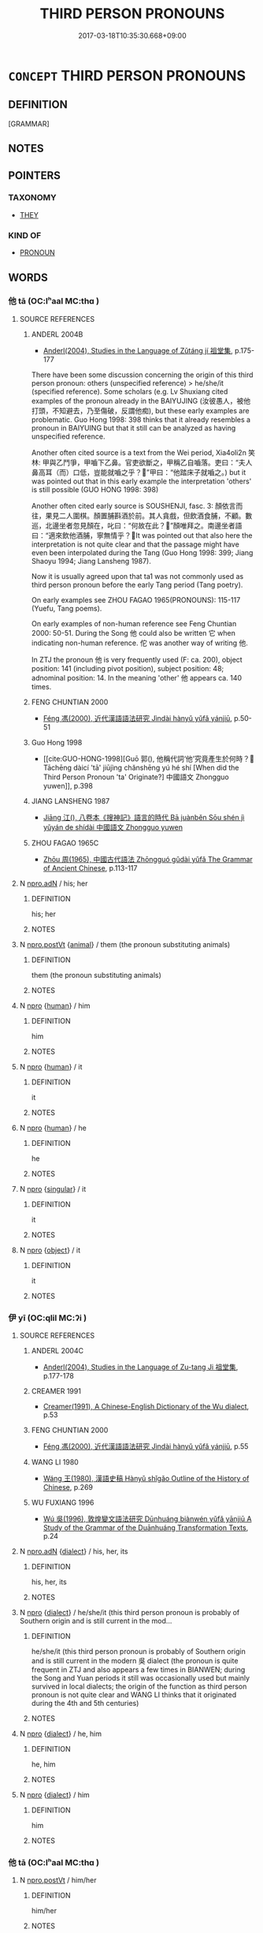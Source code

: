 # -*- mode: mandoku-tls-view -*-
#+TITLE: THIRD PERSON PRONOUNS
#+DATE: 2017-03-18T10:35:30.668+09:00        
#+STARTUP: content
* =CONCEPT= THIRD PERSON PRONOUNS
:PROPERTIES:
:CUSTOM_ID: uuid-2eed7588-dc39-4e3e-bd7f-3fcac71fe9b8
:TR_ZH: 第三身代詞
:END:
** DEFINITION

[GRAMMAR]

** NOTES

** POINTERS
*** TAXONOMY
 - [[tls:concept:THEY][THEY]]

*** KIND OF
 - [[tls:concept:PRONOUN][PRONOUN]]

** WORDS
   :PROPERTIES:
   :VISIBILITY: children
   :END:
*** 他 tā (OC:lʰaal MC:thɑ )
:PROPERTIES:
:CUSTOM_ID: uuid-f82301c5-376d-477b-acaf-64b81a20e6de
:Char+: 他(9,3/5) 
:GY_IDS+: uuid-9b281181-98e2-4a9e-80bb-a9e1f3d67c6f
:PY+: tā     
:OC+: lʰaal     
:MC+: thɑ     
:END: 
**** SOURCE REFERENCES
***** ANDERL 2004B
 - [[cite:ANDERL-2004B][Anderl(2004), Studies in the Language of Zǔtáng jí 祖堂集]], p.175-177


There have been some discussion concerning the origin of this third person pronoun: others (unspecified reference) > he/she/it (specified reference). Some scholars (e.g. Lv Shuxiang cited examples of the pronoun already in the BAIYUJING (汝彼愚人，被他打頭，不知避去，乃至傷破，反謂他痴), but these early examples are problematic. Guo Hong 1998: 398 thinks that it already resembles a pronoun in BAIYUING but that it still can be analyzed as having unspecified reference.

Another often cited source is a text from the Wei period, Xia4oli2n 笑林:  甲與乙鬥爭，甲嚙下乙鼻。官吏欲斷之，甲稱乙自嚙落。吏曰：“夫人鼻高耳（而）口低，豈能就嚙之乎？”甲曰：“他踏床子就嚙之。) but it was pointed out that in this early example the interpretation 'others' is still possible (GUO HONG 1998: 398)

Another often cited early source is SOUSHENJI, fasc. 3: 顏依言而往，果見二人圍棋。顏置脯斟酒於前。其人貪戲，但飲酒食脯，不顧。數巡，北邊坐者忽見顏在，叱曰：“何故在此？”顏唯拜之。南邊坐者語曰：“適來飲他酒脯，寧無情乎？It was pointed out that also here the interpretation is not quite clear and that the passage might have even been interpolated during the Tang (Guo Hong 1998: 399; Jiang Shaoyu 1994; Jiang Lansheng 1987).

Now it is usually agreed upon that ta1 was not commonly used as third person pronoun before the early Tang period (Tang poetry).

On early examples see ZHOU FAGAO 1965(PRONOUNS): 115-117 (Yuefu, Tang poems).

On early examples of non-human reference see Feng Chuntian 2000: 50-51. During the Song 他 could also be written 它 when indicating non-human reference. 佗 was another way of writing 他.

In ZTJ the pronoun 他 is very frequently used (F: ca. 200), object position: 141 (including pivot position), subject position: 48; adnominal position: 14. In the meaning 'other' 他 appears ca. 140 times.

***** FENG CHUNTIAN 2000
 - [[cite:FENG-CHUNTIAN-2000][Féng 馮(2000), 近代漢語語法研究 Jìndài hànyǔ yǔfǎ yánjiū]], p.50-51

***** Guo Hong 1998
 - [[cite:GUO-HONG-1998][Guō 郭(), 他稱代詞‘他’究竟產生於何時？ Tāchēng dàicí 'tā' jiūjìng chǎnshēng yú hé shí [When did the Third Person Pronoun 'ta' Originate?] 中國語文 Zhongguo yuwen]], p.398

***** JIANG LANSHENG 1987
 - [[cite:JIANG-LANSHENG-1987][Jiāng 江(), 八卷本《搜神記》語言的時代 Bā juànběn Sōu shén jì yǔyán de shídài 中國語文 Zhongguo yuwen]]
***** ZHOU FAGAO 1965C
 - [[cite:ZHOU-FAGAO-1965C][Zhōu 周(1965), 中國古代語法 Zhōngguó gǔdài yǔfǎ The Grammar of Ancient Chinese]], p.113-117

**** N [[tls:syn-func::#uuid-0966b984-3eda-4eb6-afa6-4d05b3c50e72][npro.adN]] / his; her
:PROPERTIES:
:CUSTOM_ID: uuid-8d5cfc3b-42df-4dd5-8e9e-8578e0bb2c10
:END:
****** DEFINITION

his; her

****** NOTES

**** N [[tls:syn-func::#uuid-aaab350d-f2c6-4568-a284-3fdb7f210a5e][npro.postVt]] {[[tls:sem-feat::#uuid-f6cd6bf3-3b44-4ae5-ba5c-b18141ae58f9][animal]]} / them (the pronoun substituting animals)
:PROPERTIES:
:CUSTOM_ID: uuid-4db0c3e4-59ba-447a-b4dc-d84aa0f68b0a
:END:
****** DEFINITION

them (the pronoun substituting animals)

****** NOTES

**** N [[tls:syn-func::#uuid-74ace9ce-3be4-452c-8c91-2323adc6186f][npro]] {[[tls:sem-feat::#uuid-2e377e0e-02e8-437f-86ce-f041186bc7aa][human]]} / him
:PROPERTIES:
:CUSTOM_ID: uuid-ecbd61b9-cf94-4eb8-acdc-25098b91ab0c
:END:
****** DEFINITION

him

****** NOTES

**** N [[tls:syn-func::#uuid-74ace9ce-3be4-452c-8c91-2323adc6186f][npro]] {[[tls:sem-feat::#uuid-2e377e0e-02e8-437f-86ce-f041186bc7aa][human]]} / it
:PROPERTIES:
:CUSTOM_ID: uuid-973e7273-34b7-4b10-8e2b-5bb06ceefaba
:END:
****** DEFINITION

it

****** NOTES

**** N [[tls:syn-func::#uuid-74ace9ce-3be4-452c-8c91-2323adc6186f][npro]] {[[tls:sem-feat::#uuid-2e377e0e-02e8-437f-86ce-f041186bc7aa][human]]} / he
:PROPERTIES:
:CUSTOM_ID: uuid-3fe73ede-6722-4d9d-b7f9-df948c2733a1
:END:
****** DEFINITION

he

****** NOTES

**** N [[tls:syn-func::#uuid-74ace9ce-3be4-452c-8c91-2323adc6186f][npro]] {[[tls:sem-feat::#uuid-4e36ef0d-dcb2-48b8-a74a-daa9f2a54b2d][singular]]} / it
:PROPERTIES:
:CUSTOM_ID: uuid-22ac0ac4-7ff1-4aec-812a-4292bc95ca9a
:END:
****** DEFINITION

it

****** NOTES

**** N [[tls:syn-func::#uuid-74ace9ce-3be4-452c-8c91-2323adc6186f][npro]] {[[tls:sem-feat::#uuid-7bbb1c42-06ca-4f3b-81e5-682c75fe8eaa][object]]} / it
:PROPERTIES:
:CUSTOM_ID: uuid-71dcc512-eee7-450f-9e56-ac7e6b0981fc
:END:
****** DEFINITION

it

****** NOTES

*** 伊 yī (OC:qlil MC:ʔi )
:PROPERTIES:
:CUSTOM_ID: uuid-b2561463-10ef-4758-95a5-04909171b7e4
:Char+: 伊(9,4/6) 
:GY_IDS+: uuid-f67b61ed-a7e8-4d93-9c8f-57ef5878cad1
:PY+: yī     
:OC+: qlil     
:MC+: ʔi     
:END: 
**** SOURCE REFERENCES
***** ANDERL 2004C
 - [[cite:ANDERL-2004C][Anderl(2004), Studies in the Language of Zu-tang Ji 祖堂集]], p.177-178

***** CREAMER 1991
 - [[cite:CREAMER-1991][Creamer(1991), A Chinese-English Dictionary of the Wu dialect]], p.53

***** FENG CHUNTIAN 2000
 - [[cite:FENG-CHUNTIAN-2000][Féng 馮(2000), 近代漢語語法研究 Jìndài hànyǔ yǔfǎ yánjiū]], p.55

***** WANG LI 1980
 - [[cite:WANG-LI-1980][Wáng 王(1980), 漢語史稿 Hànyǔ shǐgǎo Outline of the History of Chinese]], p.269

***** WU FUXIANG 1996
 - [[cite:WU-FUXIANG-1996][Wú 吳(1996), 敦煌變文語法研究 Dūnhuáng biànwén yǔfǎ yānjiū A Study of the Grammar of the Duānhuáng Transformation Texts]], p.24

**** N [[tls:syn-func::#uuid-0966b984-3eda-4eb6-afa6-4d05b3c50e72][npro.adN]] {[[tls:sem-feat::#uuid-c261ea2f-9cf6-41a8-9ea5-834a8b1b63e5][dialect]]} / his, her, its
:PROPERTIES:
:CUSTOM_ID: uuid-fb41ec7b-1bed-45cd-aeb1-07a76d5a0ce7
:END:
****** DEFINITION

his, her, its

****** NOTES

**** N [[tls:syn-func::#uuid-74ace9ce-3be4-452c-8c91-2323adc6186f][npro]] {[[tls:sem-feat::#uuid-c261ea2f-9cf6-41a8-9ea5-834a8b1b63e5][dialect]]} / he/she/it (this third person pronoun is probably of Southern origin and is still current in the mod...
:PROPERTIES:
:CUSTOM_ID: uuid-f9d551bf-5ada-41d2-8184-33017df34d46
:END:
****** DEFINITION

he/she/it (this third person pronoun is probably of Southern origin and is still current in the modern 吳 dialect (the pronoun is quite frequent in ZTJ and also appears a few times in BIANWEN; during the Song and Yuan periods it still was occasionally used but mainly survived in local dialects; the origin of the function as third person pronoun is not quite clear and WANG LI thinks that it originated during the 4th and 5th centuries)

****** NOTES

**** N [[tls:syn-func::#uuid-74ace9ce-3be4-452c-8c91-2323adc6186f][npro]] {[[tls:sem-feat::#uuid-c261ea2f-9cf6-41a8-9ea5-834a8b1b63e5][dialect]]} / he, him
:PROPERTIES:
:CUSTOM_ID: uuid-c62a8b03-e698-4313-b789-ac4a9f4137e4
:END:
****** DEFINITION

he, him

****** NOTES

**** N [[tls:syn-func::#uuid-74ace9ce-3be4-452c-8c91-2323adc6186f][npro]] {[[tls:sem-feat::#uuid-c261ea2f-9cf6-41a8-9ea5-834a8b1b63e5][dialect]]} / him
:PROPERTIES:
:CUSTOM_ID: uuid-3ba071a2-472b-496d-be10-f3439bef5c65
:END:
****** DEFINITION

him

****** NOTES

*** 他 tā (OC:lʰaal MC:thɑ )
:PROPERTIES:
:CUSTOM_ID: uuid-fa0939e1-7161-45b1-b0fe-4b2f9765f5ce
:Char+: 佗(9,5/7) 
:GY_IDS+: uuid-77bbf0dc-f54c-449d-afeb-6e30119ce90e
:PY+: tā     
:OC+: lʰaal     
:MC+: thɑ     
:END: 
**** N [[tls:syn-func::#uuid-aaab350d-f2c6-4568-a284-3fdb7f210a5e][npro.postVt]] / him/her
:PROPERTIES:
:CUSTOM_ID: uuid-e23186b9-29a7-40cd-a892-5fdbe95ff20b
:END:
****** DEFINITION

him/her

****** NOTES

**** N [[tls:syn-func::#uuid-74ace9ce-3be4-452c-8c91-2323adc6186f][npro]] {[[tls:sem-feat::#uuid-cdc662a3-e2c9-4d1a-b58e-6442c74ee003][pivot]]} / he/she/it
:PROPERTIES:
:CUSTOM_ID: uuid-4b76eec8-e1c1-487b-b722-f8bce3e61196
:END:
****** DEFINITION

he/she/it

****** NOTES

*** 怹 
:PROPERTIES:
:CUSTOM_ID: uuid-1af05092-0394-4be3-9f3d-3ae93d5186fb
:Char+: 怹(61,5/9) 
:END: 
**** N [[tls:syn-func::#uuid-74ace9ce-3be4-452c-8c91-2323adc6186f][npro]] {[[tls:sem-feat::#uuid-3f00267c-53e4-46a1-90ac-161296fc1817][honorific]]} / honorific: he There is an entry for this already in Kangxi Cidian. 老舍 《龍鬚溝》第一幕："四嫂，您忙您的活兒，我是個閑人，我來伺...
:PROPERTIES:
:CUSTOM_ID: uuid-fc1e0751-1752-4985-95ce-c8784597d2e2
:END:
****** DEFINITION

honorific: he There is an entry for this already in Kangxi Cidian. 老舍 《龍鬚溝》第一幕："四嫂，您忙您的活兒，我是個閑人，我來伺候怹。"

****** NOTES

*** 渠 qú (OC:ɡa MC:gi̯ɤ )
:PROPERTIES:
:CUSTOM_ID: uuid-16620748-8967-416c-8682-931e1005f1ab
:Char+: 渠(85,9/12) 
:GY_IDS+: uuid-d810f29d-5f82-489a-9b1e-1b5761d7744e
:PY+: qú     
:OC+: ɡa     
:MC+: gi̯ɤ     
:END: 
**** SOURCE REFERENCES
***** ANDERL 2004C
 - [[cite:ANDERL-2004C][Anderl(2004), Studies in the Language of Zu-tang Ji 祖堂集]], p.177

**** N [[tls:syn-func::#uuid-0966b984-3eda-4eb6-afa6-4d05b3c50e72][npro.adN]] {[[tls:sem-feat::#uuid-c261ea2f-9cf6-41a8-9ea5-834a8b1b63e5][dialect]]} / his
:PROPERTIES:
:CUSTOM_ID: uuid-d1844ba1-8251-4603-a3fe-e9252e456448
:END:
****** DEFINITION

his

****** NOTES

**** N [[tls:syn-func::#uuid-74ace9ce-3be4-452c-8c91-2323adc6186f][npro]] {[[tls:sem-feat::#uuid-c261ea2f-9cf6-41a8-9ea5-834a8b1b63e5][dialect]]} / he/she/it    This third person pronoun originated in the south and already appeared in texts from t...
:PROPERTIES:
:CUSTOM_ID: uuid-e359a8bb-ba88-435d-b78a-f7248eeff19b
:END:
****** DEFINITION

he/she/it    This third person pronoun originated in the south and already appeared in texts from the Wei, Jin, and Six Dynasties periods (SANGUOZHI, however, examples prior to the Tang are rare; in ZTJ it appears ca. 40 times and it also can be found in YOUXIANKU where it is often suffixed with jiā 家). After the Yuan it only survived in a number of southern dialects as for example the Wú 吳 dialect and in Cantonese. According to LV SHUXIANG the pronoun is possibly related to pronoun qí 其.

****** NOTES

**** N [[tls:syn-func::#uuid-74ace9ce-3be4-452c-8c91-2323adc6186f][npro]] {[[tls:sem-feat::#uuid-c261ea2f-9cf6-41a8-9ea5-834a8b1b63e5][dialect]]} / him, her, it
:PROPERTIES:
:CUSTOM_ID: uuid-3a055e88-da22-43d3-8361-0dfc2648bfc5
:END:
****** DEFINITION

him, her, it

****** NOTES

**** N [[tls:syn-func::#uuid-74ace9ce-3be4-452c-8c91-2323adc6186f][npro]] {[[tls:sem-feat::#uuid-c261ea2f-9cf6-41a8-9ea5-834a8b1b63e5][dialect]]} / they
:PROPERTIES:
:CUSTOM_ID: uuid-9ba04015-8065-4261-a36f-c6561bfb5412
:END:
****** DEFINITION

they

****** NOTES

**** N [[tls:syn-func::#uuid-74ace9ce-3be4-452c-8c91-2323adc6186f][npro]] {[[tls:sem-feat::#uuid-f6cd6bf3-3b44-4ae5-ba5c-b18141ae58f9][animal]]} / they (with reference to animals)
:PROPERTIES:
:CUSTOM_ID: uuid-784b6484-11af-4a08-a453-2482e80f2318
:END:
****** DEFINITION

they (with reference to animals)

****** NOTES

*** 其人 qírén (OC:ɡɯ njin MC:gɨ ȵin )
:PROPERTIES:
:CUSTOM_ID: uuid-8fab8d17-a555-4e8f-99da-d04b2da0530b
:Char+: 其(12,6/8) 人(9,0/2) 
:GY_IDS+: uuid-4d6c7918-4df1-492f-95db-6e81913b1710 uuid-21fa0930-1ebd-4609-9c0d-ef7ef7a2723f
:PY+: qí rén    
:OC+: ɡɯ njin    
:MC+: gɨ ȵin    
:END: 
**** N [[tls:syn-func::#uuid-a8e89bab-49e1-4426-b230-0ec7887fd8b4][NP]] {[[tls:sem-feat::#uuid-f8d500a2-5c83-49ca-9776-bc081bc248b5][pronominal]]} / the person concerned
:PROPERTIES:
:CUSTOM_ID: uuid-99e9e249-a8f7-48e3-8d4f-34d589a83ee3
:END:
****** DEFINITION

the person concerned

****** NOTES

**** N [[tls:syn-func::#uuid-a8e89bab-49e1-4426-b230-0ec7887fd8b4][NP]] {[[tls:sem-feat::#uuid-34b584c2-7218-4f1d-908e-3c24732c0971][his people]]} / his people
:PROPERTIES:
:CUSTOM_ID: uuid-4c8806e0-83e2-4482-9f00-b1059c04ef84
:END:
****** DEFINITION

his people

****** NOTES

*** 彼人 bǐrén (OC:pralʔ njin MC:piɛ ȵin )
:PROPERTIES:
:CUSTOM_ID: uuid-d56cc3cf-2f60-454a-a0c7-36a26a115fd9
:Char+: 彼(60,5/8) 人(9,0/2) 
:GY_IDS+: uuid-e631982d-2d74-45c8-a0a6-c97f0004630c uuid-21fa0930-1ebd-4609-9c0d-ef7ef7a2723f
:PY+: bǐ rén    
:OC+: pralʔ njin    
:MC+: piɛ ȵin    
:END: 
**** N [[tls:syn-func::#uuid-a8e89bab-49e1-4426-b230-0ec7887fd8b4][NP]] {[[tls:sem-feat::#uuid-5fae11b4-4f4e-441e-8dc7-4ddd74b68c2e][plural]]} / those people
:PROPERTIES:
:CUSTOM_ID: uuid-fb2592e3-3f02-4619-b896-8476b56dade0
:END:
****** DEFINITION

those people

****** NOTES

**** N [[tls:syn-func::#uuid-a8e89bab-49e1-4426-b230-0ec7887fd8b4][NP]] {[[tls:sem-feat::#uuid-f8d500a2-5c83-49ca-9776-bc081bc248b5][pronominal]]} / that man
:PROPERTIES:
:CUSTOM_ID: uuid-fb0ee737-a5cd-41c6-9c05-5e5daf530d76
:END:
****** DEFINITION

that man

****** NOTES

*** 斯人 sīrén (OC:sqe njin MC:siɛ ȵin )
:PROPERTIES:
:CUSTOM_ID: uuid-cd8e1497-dc3e-4f9a-80a5-6229b847cac1
:Char+: 斯(69,8/12) 人(9,0/2) 
:GY_IDS+: uuid-a87ed6e3-516d-4203-95b3-c61730258970 uuid-21fa0930-1ebd-4609-9c0d-ef7ef7a2723f
:PY+: sī rén    
:OC+: sqe njin    
:MC+: siɛ ȵin    
:END: 
**** N [[tls:syn-func::#uuid-a8e89bab-49e1-4426-b230-0ec7887fd8b4][NP]] {[[tls:sem-feat::#uuid-f8d500a2-5c83-49ca-9776-bc081bc248b5][pronominal]]} / this person
:PROPERTIES:
:CUSTOM_ID: uuid-9de868cb-46c2-408a-b613-fae4a766f20c
:END:
****** DEFINITION

this person

****** NOTES

**** N [[tls:syn-func::#uuid-a8e89bab-49e1-4426-b230-0ec7887fd8b4][NP]] {[[tls:sem-feat::#uuid-c161d090-7e79-41e8-9615-93208fabbb99][indefinite]]} / such a person;
:PROPERTIES:
:CUSTOM_ID: uuid-b73eebf5-d3b6-4afe-b858-7fec300da802
:END:
****** DEFINITION

such a person;

****** NOTES

**** N [[tls:syn-func::#uuid-a8e89bab-49e1-4426-b230-0ec7887fd8b4][NP]] {[[tls:sem-feat::#uuid-5fae11b4-4f4e-441e-8dc7-4ddd74b68c2e][plural]]} / these persons
:PROPERTIES:
:CUSTOM_ID: uuid-6483f5f8-bbc7-4551-878d-5925fab4ea35
:END:
****** DEFINITION

these persons

****** NOTES

**** N [[tls:syn-func::#uuid-a8e89bab-49e1-4426-b230-0ec7887fd8b4][NP]] {[[tls:sem-feat::#uuid-c161d090-7e79-41e8-9615-93208fabbb99][indefinite]]} / such persons
:PROPERTIES:
:CUSTOM_ID: uuid-cdd3db7b-898c-46c5-8e4c-a9392c6f27c1
:END:
****** DEFINITION

such persons

****** NOTES

**** N [[tls:syn-func::#uuid-14b56546-32fd-4321-8d73-3e4b18316c15][NPadN]] {[[tls:sem-feat::#uuid-f8d500a2-5c83-49ca-9776-bc081bc248b5][pronominal]]} / this person's; of such a person
:PROPERTIES:
:CUSTOM_ID: uuid-dcd0e179-25df-4744-80d2-0f4d204588b7
:END:
****** DEFINITION

this person's; of such a person

****** NOTES

*** 是人 shìrén (OC:ɡljeʔ njin MC:dʑiɛ ȵin )
:PROPERTIES:
:CUSTOM_ID: uuid-e039a41b-e5e6-4970-b96e-1a667cb7dcae
:Char+: 是(72,5/9) 人(9,0/2) 
:GY_IDS+: uuid-4342b9fe-7e09-40cb-ad1a-fbf479505d5f uuid-21fa0930-1ebd-4609-9c0d-ef7ef7a2723f
:PY+: shì rén    
:OC+: ɡljeʔ njin    
:MC+: dʑiɛ ȵin    
:END: 
**** N [[tls:syn-func::#uuid-a8e89bab-49e1-4426-b230-0ec7887fd8b4][NP]] {[[tls:sem-feat::#uuid-f8d500a2-5c83-49ca-9776-bc081bc248b5][pronominal]]} / such a person
:PROPERTIES:
:CUSTOM_ID: uuid-4d1663e4-f14b-4c94-bde0-20284d79644b
:END:
****** DEFINITION

such a person

****** NOTES

**** N [[tls:syn-func::#uuid-a8e89bab-49e1-4426-b230-0ec7887fd8b4][NP]] {[[tls:sem-feat::#uuid-9f9e0487-e79d-4142-9540-c589f97ba12d][anaphoric]]} / this person (sometimes deictic!)
:PROPERTIES:
:CUSTOM_ID: uuid-618eb508-0ace-4cb8-933f-879d875ac1e1
:END:
****** DEFINITION

this person (sometimes deictic!)

****** NOTES

**** N [[tls:syn-func::#uuid-a8e89bab-49e1-4426-b230-0ec7887fd8b4][NP]] {[[tls:sem-feat::#uuid-9f9e0487-e79d-4142-9540-c589f97ba12d][anaphoric]]} / these people
:PROPERTIES:
:CUSTOM_ID: uuid-c30704d1-fcb7-4540-95b4-c36bb20cc2f5
:END:
****** DEFINITION

these people

****** NOTES

**** N [[tls:syn-func::#uuid-a8e89bab-49e1-4426-b230-0ec7887fd8b4][NP]] {[[tls:sem-feat::#uuid-224bfcac-4b81-4c6d-af6b-5fa97c259c9b][deictic]]} / this person here
:PROPERTIES:
:CUSTOM_ID: uuid-b196f159-a2ab-488c-9c40-ffcc119b7ed0
:END:
****** DEFINITION

this person here

****** NOTES

**** N [[tls:syn-func::#uuid-a8e89bab-49e1-4426-b230-0ec7887fd8b4][NP]] {[[tls:sem-feat::#uuid-5fae11b4-4f4e-441e-8dc7-4ddd74b68c2e][plural]]} / such persons
:PROPERTIES:
:CUSTOM_ID: uuid-f04c8277-290c-4490-b0df-e8517388fc2c
:END:
****** DEFINITION

such persons

****** NOTES

*** 是渠 shìqú (OC:ɡljeʔ ɡa MC:dʑiɛ gi̯ɤ )
:PROPERTIES:
:CUSTOM_ID: uuid-ca9b99eb-3f35-4b73-adbe-be3a703e4c55
:Char+: 是(72,5/9) 渠(85,9/12) 
:GY_IDS+: uuid-4342b9fe-7e09-40cb-ad1a-fbf479505d5f uuid-d810f29d-5f82-489a-9b1e-1b5761d7744e
:PY+: shì qú    
:OC+: ɡljeʔ ɡa    
:MC+: dʑiɛ gi̯ɤ    
:END: 
**** N [[tls:syn-func::#uuid-3a50ef30-dbe2-42d4-bbbb-95ff062401dd][NPpro]] {[[tls:sem-feat::#uuid-2d131ece-0e8e-4fd3-8839-9395b7aa4b14][colloquial]]} / contrastive pronoun: he/she/it
:PROPERTIES:
:CUSTOM_ID: uuid-21545706-2407-4c0a-ba2e-fd4d5069d043
:END:
****** DEFINITION

contrastive pronoun: he/she/it

****** NOTES

** BIBLIOGRAPHY
bibliography:../core/tlsbib.bib

